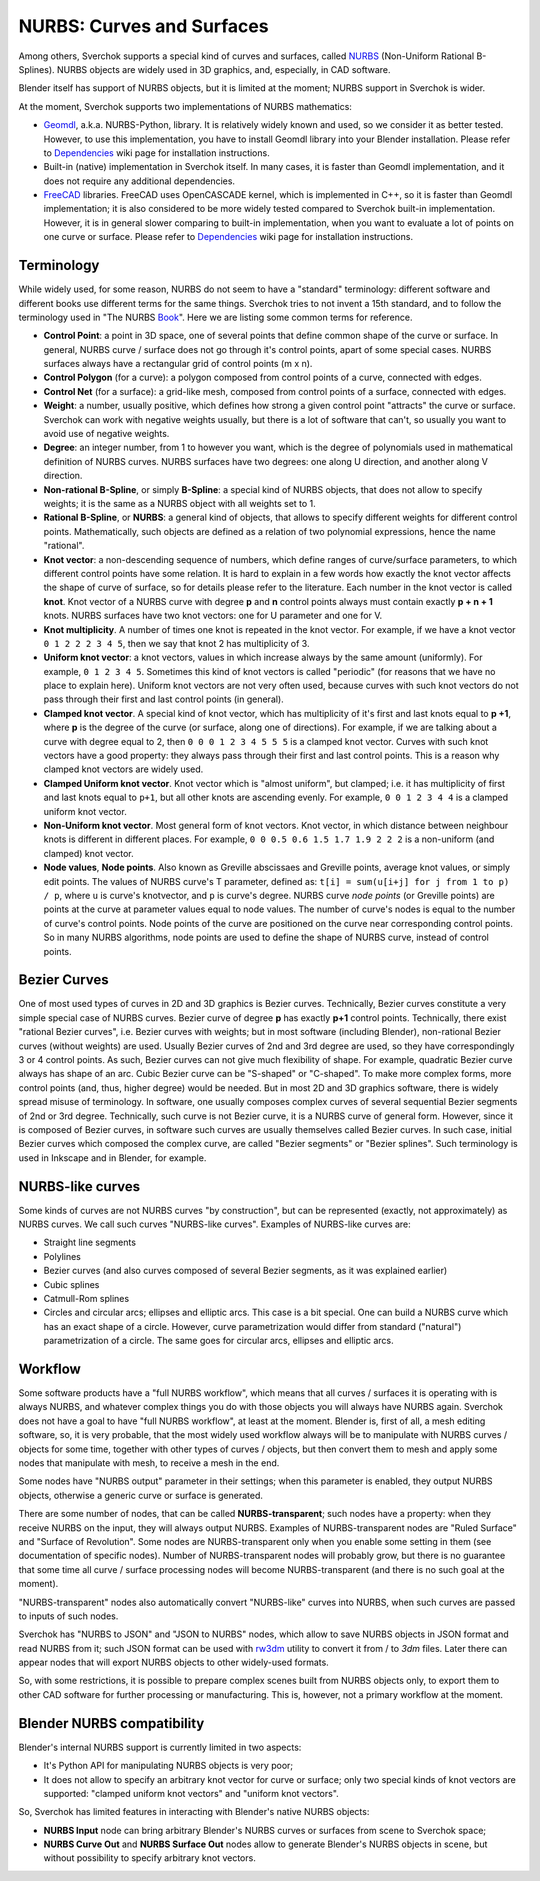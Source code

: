
NURBS: Curves and Surfaces
--------------------------

Among others, Sverchok supports a special kind of curves and surfaces, called
NURBS_ (Non-Uniform Rational B-Splines). NURBS objects are widely used in 3D
graphics, and, especially, in CAD software.

.. _NURBS: https://en.wikipedia.org/wiki/Non-uniform_rational_B-spline

Blender itself has support of NURBS objects, but it is limited at the moment;
NURBS support in Sverchok is wider.

At the moment, Sverchok supports two implementations of NURBS mathematics:

* Geomdl_, a.k.a. NURBS-Python, library. It is relatively widely known and
  used, so we consider it as better tested. However, to use this
  implementation, you have to install Geomdl library into your Blender
  installation. Please refer to Dependencies_ wiki page for installation
  instructions.
* Built-in (native) implementation in Sverchok itself. In many cases, it is
  faster than Geomdl implementation, and it does not require any additional
  dependencies.
* FreeCAD_ libraries. FreeCAD uses OpenCASCADE kernel, which is implemented in
  C++, so it is faster than Geomdl implementation; it is also considered to be
  more widely tested compared to Sverchok built-in implementation. However, it
  is in general slower comparing to built-in implementation, when you want to
  evaluate a lot of points on one curve or surface. Please refer to
  Dependencies_ wiki page for installation instructions.

.. _Geomdl: https://onurraufbingol.com/NURBS-Python/
.. _FreeCAD: https://www.freecadweb.org/
.. _Dependencies: https://github.com/nortikin/sverchok/wiki/Dependencies

Terminology
^^^^^^^^^^^

While widely used, for some reason, NURBS do not seem to have a "standard"
terminology: different software and different books use different terms for the
same things. Sverchok tries to not invent a 15th standard, and to follow the
terminology used in "The NURBS Book_". Here we are listing some common terms
for reference.

* **Control Point**: a point in 3D space, one of several points that define
  common shape of the curve or surface. In general, NURBS curve / surface does
  not go through it's control points, apart of some special cases. NURBS
  surfaces always have a rectangular grid of control points (m x n).
* **Control Polygon** (for a curve): a polygon composed from control points of
  a curve, connected with edges.
* **Control Net** (for a surface): a grid-like mesh, composed from control
  points of a surface, connected with edges.
* **Weight**: a number, usually positive, which defines how strong a given
  control point "attracts" the curve or surface. Sverchok can work with
  negative weights usually, but there is a lot of software that can't, so
  usually you want to avoid use of negative weights.
* **Degree**: an integer number, from 1 to however you want, which is the
  degree of polynomials used in mathematical definition of NURBS curves. NURBS
  surfaces have two degrees: one along U direction, and another along V
  direction.
* **Non-rational B-Spline**, or simply **B-Spline**: a special kind of NURBS
  objects, that does not allow to specify weights; it is the same as a NURBS
  object with all weights set to 1.
* **Rational B-Spline**, or **NURBS**: a general kind of objects, that allows
  to specify different weights for different control points. Mathematically,
  such objects are defined as a relation of two polynomial expressions, hence
  the name "rational".
* **Knot vector**: a non-descending sequence of numbers, which define ranges of
  curve/surface parameters, to which different control points have some
  relation. It is hard to explain in a few words how exactly the knot vector
  affects the shape of curve of surface, so for details please refer to the
  literature. Each number in the knot vector is called **knot**. Knot vector of
  a NURBS curve with degree **p** and **n** control points always must contain
  exactly **p + n + 1** knots. NURBS surfaces have two knot vectors: one for U
  parameter and one for V.
* **Knot multiplicity**. A number of times one knot is repeated in the knot
  vector. For example, if we have a knot vector ``0 1 2 2 2 3 4 5``, then we
  say that knot 2 has multiplicity of 3.
* **Uniform knot vector**: a knot vectors, values in which increase always by
  the same amount (uniformly). For example, ``0 1 2 3 4 5``. Sometimes this
  kind of knot vectors is called "periodic" (for reasons that we have no place
  to explain here). Uniform knot vectors are not very often used, because
  curves with such knot vectors do not pass through their first and last
  control points (in general).
* **Clamped knot vector**. A special kind of knot vector, which has
  multiplicity of it's first and last knots equal to **p +1**, where **p** is
  the degree of the curve (or surface, along one of directions). For example,
  if we are talking about a curve with degree equal to 2, then ``0 0 0 1 2 3 4
  5 5 5`` is a clamped knot vector. Curves with such knot vectors have a good
  property: they always pass through their first and last control points. This
  is a reason why clamped knot vectors are widely used.
* **Clamped Uniform knot vector**. Knot vector which is "almost uniform", but
  clamped; i.e. it has multiplicity of first and last knots equal to ``p+1``,
  but all other knots are ascending evenly. For example, ``0 0 1 2 3 4 4`` is a
  clamped uniform knot vector.
* **Non-Uniform knot vector**. Most general form of knot vectors. Knot vector,
  in which distance between neighbour knots is different in different places.
  For example, ``0 0 0.5 0.6 1.5 1.7 1.9 2 2 2`` is a non-uniform (and clamped)
  knot vector.
* **Node values**, **Node points**. Also known as Greville abscissaes and
  Greville points, average knot values, or simply edit points. The values of
  NURBS curve's T parameter, defined as: ``t[i] = sum(u[i+j] for j from 1 to p)
  / p``, where ``u`` is curve's knotvector, and ``p`` is curve's degree.  NURBS
  curve *node points* (or Greville points) are points at the curve at parameter
  values equal to node values.  The number of curve's nodes is equal to the
  number of curve's control points.  Node points of the curve are positioned on
  the curve near corresponding control points. So in many NURBS algorithms,
  node points are used to define the shape of NURBS curve, instead of control
  points.

.. _Book: https://www.springer.com/gp/book/9783642973857

Bezier Curves
^^^^^^^^^^^^^

One of most used types of curves in 2D and 3D graphics is Bezier curves.
Technically, Bezier curves constitute a very simple special case of NURBS
curves. Bezier curve of degree **p** has exactly **p+1** control points.
Technically, there exist "rational Bezier curves", i.e. Bezier curves with
weights; but in most software  (including Blender), non-rational Bezier curves
(without weights) are used.
Usually Bezier curves of 2nd and 3rd degree are used, so they have
correspondingly 3 or 4 control points. As such, Bezier curves can not give much
flexibility of shape. For example, quadratic Bezier curve always has shape of an
arc. Cubic Bezier curve can be "S-shaped" or "C-shaped". To make more complex
forms, more control points (and, thus, higher degree) would be needed.
But in most 2D and 3D graphics software, there is widely spread misuse of
terminology. In software, one usually composes complex curves of several
sequential Bezier segments of 2nd or 3rd degree. Technically, such curve is not
Bezier curve, it is a NURBS curve of general form. However, since it is
composed of Bezier curves, in software such curves are usually themselves
called Bezier curves. In such case, initial Bezier curves which composed the
complex curve, are called "Bezier segments" or "Bezier splines". Such
terminology is used in Inkscape and in Blender, for example.

NURBS-like curves
^^^^^^^^^^^^^^^^^

Some kinds of curves are not NURBS curves "by construction", but can be
represented (exactly, not approximately) as NURBS curves. We call such curves
"NURBS-like curves". Examples of NURBS-like curves are:

* Straight line segments
* Polylines
* Bezier curves (and also curves composed of several Bezier segments, as it was
  explained earlier)
* Cubic splines
* Catmull-Rom splines
* Circles and circular arcs; ellipses and elliptic arcs. This case is a bit
  special. One can build a NURBS curve which has an exact shape of a circle.
  However, curve parametrization would differ from standard ("natural")
  parametrization of a circle. The same goes for circular arcs, ellipses and
  elliptic arcs.

Workflow
^^^^^^^^

Some software products have a "full NURBS workflow", which means that all curves /
surfaces it is operating with is always NURBS, and whatever complex things you
do with those objects you will always have NURBS again.
Sverchok does not have a goal to have "full NURBS workflow", at least at the
moment. Blender is, first of all, a mesh editing software, so, it is very
probable, that the most widely used workflow always will be to manipulate with
NURBS curves / objects for some time, together with other types of curves /
objects, but then convert them to mesh and apply some nodes that manipulate
with mesh, to receive a mesh in the end.

Some nodes have "NURBS output" parameter in their settings; when this parameter
is enabled, they output NURBS objects, otherwise a generic curve or surface is
generated.

There are some number of nodes, that can be called **NURBS-transparent**;
such nodes have a property: when they receive NURBS on the input, they will
always output NURBS. Examples of NURBS-transparent nodes are "Ruled Surface"
and "Surface of Revolution". Some nodes are NURBS-transparent only when you
enable some setting in them (see documentation of specific nodes). Number of
NURBS-transparent nodes will probably grow, but there is no guarantee that some
time all curve / surface processing nodes will become NURBS-transparent (and
there is no such goal at the moment).

"NURBS-transparent" nodes also automatically convert "NURBS-like" curves into
NURBS, when such curves are passed to inputs of such nodes.

Sverchok has "NURBS to JSON" and "JSON to NURBS" nodes, which allow to save
NURBS objects in JSON format and read NURBS from it; such JSON format can be
used with rw3dm_ utility to convert it from / to `3dm` files. Later there can
appear nodes that will export NURBS objects to other widely-used formats.

So, with some restrictions, it is possible to prepare complex scenes built from
NURBS objects only, to export them to other CAD software for further processing
or manufacturing. This is, however, not a primary workflow at the moment.

.. _rw3dm: https://github.com/orbingol/rw3dm

Blender NURBS compatibility
^^^^^^^^^^^^^^^^^^^^^^^^^^^

Blender's internal NURBS support is currently limited in two aspects:

* It's Python API for manipulating NURBS objects is very poor;
* It does not allow to specify an arbitrary knot vector for curve or surface;
  only two special kinds of knot vectors are supported: "clamped uniform knot
  vectors" and "uniform knot vectors".

So, Sverchok has limited features in interacting with Blender's native NURBS objects:

* **NURBS Input** node can bring arbitrary Blender's NURBS curves or surfaces
  from scene to Sverchok space;
* **NURBS Curve Out** and **NURBS Surface Out** nodes allow to generate
  Blender's NURBS objects in scene, but without possibility to specify
  arbitrary knot vectors.


